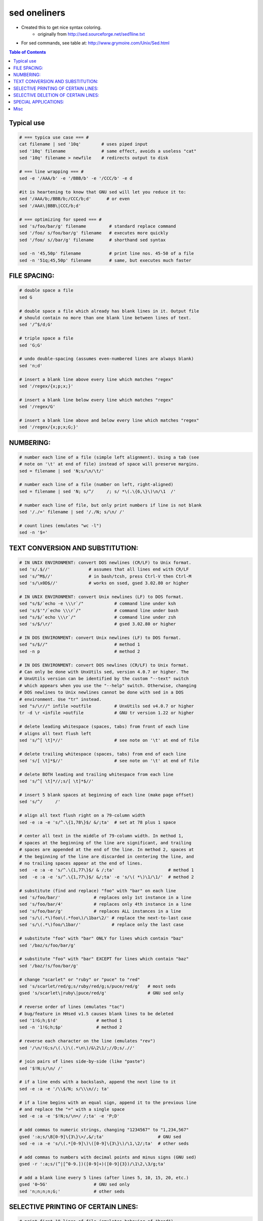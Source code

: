 sed oneliners
"""""""""""""
- Created this to get nice syntax coloring. 
    - originally from http://sed.sourceforge.net/sed1line.txt
- For sed commands, see table at: http://www.grymoire.com/Unix/Sed.html

.. contents:: **Table of Contents**
    :depth: 2
    
###############################################################################
Typical use
###############################################################################
.. code:: bash

    # === typica use case === #
    cat filename | sed '10q'        # uses piped input
    sed '10q' filename              # same effect, avoids a useless "cat"
    sed '10q' filename > newfile    # redirects output to disk

    # === line wrapping === #
    sed -e '/AAA/b' -e '/BBB/b' -e '/CCC/b' -e d
    
    #it is heartening to know that GNU sed will let you reduce it to:
    sed '/AAA/b;/BBB/b;/CCC/b;d'      # or even
    sed '/AAA\|BBB\|CCC/b;d'
    
    # === optimizing for speed === #
    sed 's/foo/bar/g' filename         # standard replace command
    sed '/foo/ s/foo/bar/g' filename   # executes more quickly
    sed '/foo/ s//bar/g' filename      # shorthand sed syntax

    sed -n '45,50p' filename           # print line nos. 45-50 of a file
    sed -n '51q;45,50p' filename       # same, but executes much faster

###############################################################################
    FILE SPACING:
###############################################################################


.. code:: bash

     # double space a file
     sed G

     # double space a file which already has blank lines in it. Output file
     # should contain no more than one blank line between lines of text.
     sed '/^$/d;G'

     # triple space a file
     sed 'G;G'

     # undo double-spacing (assumes even-numbered lines are always blank)
     sed 'n;d'

     # insert a blank line above every line which matches "regex"
     sed '/regex/{x;p;x;}'

     # insert a blank line below every line which matches "regex"
     sed '/regex/G'

     # insert a blank line above and below every line which matches "regex"
     sed '/regex/{x;p;x;G;}'


###############################################################################
    NUMBERING:
###############################################################################
.. code:: bash

     # number each line of a file (simple left alignment). Using a tab (see
     # note on '\t' at end of file) instead of space will preserve margins.
     sed = filename | sed 'N;s/\n/\t/'

     # number each line of a file (number on left, right-aligned)
     sed = filename | sed 'N; s/^/     /; s/ *\(.\{6,\}\)\n/\1  /'

     # number each line of file, but only print numbers if line is not blank
     sed '/./=' filename | sed '/./N; s/\n/ /'

     # count lines (emulates "wc -l")
     sed -n '$='

###############################################################################
    TEXT CONVERSION AND SUBSTITUTION:
###############################################################################

.. code:: bash

     # IN UNIX ENVIRONMENT: convert DOS newlines (CR/LF) to Unix format.
     sed 's/.$//'               # assumes that all lines end with CR/LF
     sed 's/^M$//'              # in bash/tcsh, press Ctrl-V then Ctrl-M
     sed 's/\x0D$//'            # works on ssed, gsed 3.02.80 or higher

     # IN UNIX ENVIRONMENT: convert Unix newlines (LF) to DOS format.
     sed "s/$/`echo -e \\\r`/"            # command line under ksh
     sed 's/$'"/`echo \\\r`/"             # command line under bash
     sed "s/$/`echo \\\r`/"               # command line under zsh
     sed 's/$/\r/'                        # gsed 3.02.80 or higher

     # IN DOS ENVIRONMENT: convert Unix newlines (LF) to DOS format.
     sed "s/$//"                          # method 1
     sed -n p                             # method 2

     # IN DOS ENVIRONMENT: convert DOS newlines (CR/LF) to Unix format.
     # Can only be done with UnxUtils sed, version 4.0.7 or higher. The
     # UnxUtils version can be identified by the custom "--text" switch
     # which appears when you use the "--help" switch. Otherwise, changing
     # DOS newlines to Unix newlines cannot be done with sed in a DOS
     # environment. Use "tr" instead.
     sed "s/\r//" infile >outfile         # UnxUtils sed v4.0.7 or higher
     tr -d \r <infile >outfile            # GNU tr version 1.22 or higher

     # delete leading whitespace (spaces, tabs) from front of each line
     # aligns all text flush left
     sed 's/^[ \t]*//'                    # see note on '\t' at end of file

     # delete trailing whitespace (spaces, tabs) from end of each line
     sed 's/[ \t]*$//'                    # see note on '\t' at end of file

     # delete BOTH leading and trailing whitespace from each line
     sed 's/^[ \t]*//;s/[ \t]*$//'

     # insert 5 blank spaces at beginning of each line (make page offset)
     sed 's/^/     /'

     # align all text flush right on a 79-column width
     sed -e :a -e 's/^.\{1,78\}$/ &/;ta'  # set at 78 plus 1 space

     # center all text in the middle of 79-column width. In method 1,
     # spaces at the beginning of the line are significant, and trailing
     # spaces are appended at the end of the line. In method 2, spaces at
     # the beginning of the line are discarded in centering the line, and
     # no trailing spaces appear at the end of lines.
     sed  -e :a -e 's/^.\{1,77\}$/ & /;ta'                     # method 1
     sed  -e :a -e 's/^.\{1,77\}$/ &/;ta' -e 's/\( *\)\1/\1/'  # method 2

     # substitute (find and replace) "foo" with "bar" on each line
     sed 's/foo/bar/'             # replaces only 1st instance in a line
     sed 's/foo/bar/4'            # replaces only 4th instance in a line
     sed 's/foo/bar/g'            # replaces ALL instances in a line
     sed 's/\(.*\)foo\(.*foo\)/\1bar\2/' # replace the next-to-last case
     sed 's/\(.*\)foo/\1bar/'            # replace only the last case

     # substitute "foo" with "bar" ONLY for lines which contain "baz"
     sed '/baz/s/foo/bar/g'

     # substitute "foo" with "bar" EXCEPT for lines which contain "baz"
     sed '/baz/!s/foo/bar/g'

     # change "scarlet" or "ruby" or "puce" to "red"
     sed 's/scarlet/red/g;s/ruby/red/g;s/puce/red/g'   # most seds
     gsed 's/scarlet\|ruby\|puce/red/g'                # GNU sed only

     # reverse order of lines (emulates "tac")
     # bug/feature in HHsed v1.5 causes blank lines to be deleted
     sed '1!G;h;$!d'               # method 1
     sed -n '1!G;h;$p'             # method 2

     # reverse each character on the line (emulates "rev")
     sed '/\n/!G;s/\(.\)\(.*\n\)/&\2\1/;//D;s/.//'

     # join pairs of lines side-by-side (like "paste")
     sed '$!N;s/\n/ /'

     # if a line ends with a backslash, append the next line to it
     sed -e :a -e '/\\$/N; s/\\\n//; ta'

     # if a line begins with an equal sign, append it to the previous line
     # and replace the "=" with a single space
     sed -e :a -e '$!N;s/\n=/ /;ta' -e 'P;D'

     # add commas to numeric strings, changing "1234567" to "1,234,567"
     gsed ':a;s/\B[0-9]\{3\}\>/,&/;ta'                     # GNU sed
     sed -e :a -e 's/\(.*[0-9]\)\([0-9]\{3\}\)/\1,\2/;ta'  # other seds

     # add commas to numbers with decimal points and minus signs (GNU sed)
     gsed -r ':a;s/(^|[^0-9.])([0-9]+)([0-9]{3})/\1\2,\3/g;ta'

     # add a blank line every 5 lines (after lines 5, 10, 15, 20, etc.)
     gsed '0~5G'                  # GNU sed only
     sed 'n;n;n;n;G;'             # other seds

###############################################################################
    SELECTIVE PRINTING OF CERTAIN LINES:
###############################################################################
.. code:: bash

     # print first 10 lines of file (emulates behavior of "head")
     sed 10q

     # print first line of file (emulates "head -1")
     sed q

     # print the last 10 lines of a file (emulates "tail")
     sed -e :a -e '$q;N;11,$D;ba'

     # print the last 2 lines of a file (emulates "tail -2")
     sed '$!N;$!D'

     # print the last line of a file (emulates "tail -1")
     sed '$!d'                    # method 1
     sed -n '$p'                  # method 2

     # print the next-to-the-last line of a file
     sed -e '$!{h;d;}' -e x              # for 1-line files, print blank line
     sed -e '1{$q;}' -e '$!{h;d;}' -e x  # for 1-line files, print the line
     sed -e '1{$d;}' -e '$!{h;d;}' -e x  # for 1-line files, print nothing

     # print only lines which match regular expression (emulates "grep")
     sed -n '/regexp/p'           # method 1
     sed '/regexp/!d'             # method 2

     # print only lines which do NOT match regexp (emulates "grep -v")
     sed -n '/regexp/!p'          # method 1, corresponds to above
     sed '/regexp/d'              # method 2, simpler syntax

     # print the line immediately before a regexp, but not the line
     # containing the regexp
     sed -n '/regexp/{g;1!p;};h'

     # print the line immediately after a regexp, but not the line
     # containing the regexp
     sed -n '/regexp/{n;p;}'

     # print 1 line of context before and after regexp, with line number
     # indicating where the regexp occurred (similar to "grep -A1 -B1")
     sed -n -e '/regexp/{=;x;1!p;g;$!N;p;D;}' -e h

     # grep for AAA and BBB and CCC (in any order)
     sed '/AAA/!d; /BBB/!d; /CCC/!d'

     # grep for AAA and BBB and CCC (in that order)
     sed '/AAA.*BBB.*CCC/!d'

     # grep for AAA or BBB or CCC (emulates "egrep")
     sed -e '/AAA/b' -e '/BBB/b' -e '/CCC/b' -e d    # most seds
     gsed '/AAA\|BBB\|CCC/!d'                        # GNU sed only

     # print paragraph if it contains AAA (blank lines separate paragraphs)
     # HHsed v1.5 must insert a 'G;' after 'x;' in the next 3 scripts below
     sed -e '/./{H;$!d;}' -e 'x;/AAA/!d;'

     # print paragraph if it contains AAA and BBB and CCC (in any order)
     sed -e '/./{H;$!d;}' -e 'x;/AAA/!d;/BBB/!d;/CCC/!d'

     # print paragraph if it contains AAA or BBB or CCC
     sed -e '/./{H;$!d;}' -e 'x;/AAA/b' -e '/BBB/b' -e '/CCC/b' -e d
     gsed '/./{H;$!d;};x;/AAA\|BBB\|CCC/b;d'         # GNU sed only

     # print only lines of 65 characters or longer
     sed -n '/^.\{65\}/p'

     # print only lines of less than 65 characters
     sed -n '/^.\{65\}/!p'        # method 1, corresponds to above
     sed '/^.\{65\}/d'            # method 2, simpler syntax

     # print section of file from regular expression to end of file
     sed -n '/regexp/,$p'

     # print section of file based on line numbers (lines 8-12, inclusive)
     sed -n '8,12p'               # method 1
     sed '8,12!d'                 # method 2

     # print line number 52
     sed -n '52p'                 # method 1
     sed '52!d'                   # method 2
     sed '52q;d'                  # method 3, efficient on large files

     # beginning at line 3, print every 7th line
     gsed -n '3~7p'               # GNU sed only
     sed -n '3,${p;n;n;n;n;n;n;}' # other seds

     # print section of file between two regular expressions (inclusive)
     sed -n '/Iowa/,/Montana/p'             # case sensitive

###############################################################################
    SELECTIVE DELETION OF CERTAIN LINES:
###############################################################################
.. code:: bash

     # print all of file EXCEPT section between 2 regular expressions
     sed '/Iowa/,/Montana/d'

     # delete duplicate, consecutive lines from a file (emulates "uniq").
     # First line in a set of duplicate lines is kept, rest are deleted.
     sed '$!N; /^\(.*\)\n\1$/!P; D'

     # delete duplicate, nonconsecutive lines from a file. Beware not to
     # overflow the buffer size of the hold space, or else use GNU sed.
     sed -n 'G; s/\n/&&/; /^\([ -~]*\n\).*\n\1/d; s/\n//; h; P'

     # delete all lines except duplicate lines (emulates "uniq -d").
     sed '$!N; s/^\(.*\)\n\1$/\1/; t; D'

     # delete the first 10 lines of a file
     sed '1,10d'

     # delete the last line of a file
     sed '$d'

     # delete the last 2 lines of a file
     sed 'N;$!P;$!D;$d'

     # delete the last 10 lines of a file
     sed -e :a -e '$d;N;2,10ba' -e 'P;D'   # method 1
     sed -n -e :a -e '1,10!{P;N;D;};N;ba'  # method 2

     # delete every 8th line
     gsed '0~8d'                           # GNU sed only
     sed 'n;n;n;n;n;n;n;d;'                # other seds

     # delete lines matching pattern
     sed '/pattern/d'

     # delete ALL blank lines from a file (same as "grep '.' ")
     sed '/^$/d'                           # method 1
     sed '/./!d'                           # method 2

     # delete all CONSECUTIVE blank lines from file except the first; also
     # deletes all blank lines from top and end of file (emulates "cat -s")
     sed '/./,/^$/!d'          # method 1, allows 0 blanks at top, 1 at EOF
     sed '/^$/N;/\n$/D'        # method 2, allows 1 blank at top, 0 at EOF

     # delete all CONSECUTIVE blank lines from file except the first 2:
     sed '/^$/N;/\n$/N;//D'

     # delete all leading blank lines at top of file
     sed '/./,$!d'

     # delete all trailing blank lines at end of file
     sed -e :a -e '/^\n*$/{$d;N;ba' -e '}'  # works on all seds
     sed -e :a -e '/^\n*$/N;/\n$/ba'        # ditto, except for gsed 3.02.*

     # delete the last line of each paragraph
     sed -n '/^$/{p;h;};/./{x;/./p;}'

###############################################################################
    SPECIAL APPLICATIONS:
###############################################################################
.. code:: bash

     # remove nroff overstrikes (char, backspace) from man pages. The 'echo'
     # command may need an -e switch if you use Unix System V or bash shell.
     sed "s/.`echo \\\b`//g"    # double quotes required for Unix environment
     sed 's/.^H//g'             # in bash/tcsh, press Ctrl-V and then Ctrl-H
     sed 's/.\x08//g'           # hex expression for sed 1.5, GNU sed, ssed

     # get Usenet/e-mail message header
     sed '/^$/q'                # deletes everything after first blank line

     # get Usenet/e-mail message body
     sed '1,/^$/d'              # deletes everything up to first blank line

     # get Subject header, but remove initial "Subject: " portion
     sed '/^Subject: */!d; s///;q'

     # get return address header
     sed '/^Reply-To:/q; /^From:/h; /./d;g;q'

     # parse out the address proper. Pulls out the e-mail address by itself
     # from the 1-line return address header (see preceding script)
     sed 's/ *(.*)//; s/>.*//; s/.*[:<] *//'

     # add a leading angle bracket and space to each line (quote a message)
     sed 's/^/> /'

     # delete leading angle bracket & space from each line (unquote a message)
     sed 's/^> //'

     # remove most HTML tags (accommodates multiple-line tags)
     sed -e :a -e 's/<[^>]*>//g;/</N;//ba'

     # extract multi-part uuencoded binaries, removing extraneous header
     # info, so that only the uuencoded portion remains. Files passed to
     # sed must be passed in the proper order. Version 1 can be entered
     # from the command line; version 2 can be made into an executable
     # Unix shell script. (Modified from a script by Rahul Dhesi.)
     sed '/^end/,/^begin/d' file1 file2 ... fileX | uudecode   # vers. 1
     sed '/^end/,/^begin/d' "$@" | uudecode                    # vers. 2

     # sort paragraphs of file alphabetically. Paragraphs are separated by blank
     # lines. GNU sed uses \v for vertical tab, or any unique char will do.
     sed '/./{H;d;};x;s/\n/={NL}=/g' file | sort | sed '1s/={NL}=//;s/={NL}=/\n/g'
     gsed '/./{H;d};x;y/\n/\v/' file | sort | sed '1s/\v//;y/\v/\n/'

     # zip up each .TXT file individually, deleting the source file and
     # setting the name of each .ZIP file to the basename of the .TXT file
     # (under DOS: the "dir /b" switch returns bare filenames in all caps).
     echo @echo off >zipup.bat
     dir /b *.txt | sed "s/^\(.*\)\.TXT/pkzip -mo \1 \1.TXT/" >>zipup.bat



###############################################################################
Misc
###############################################################################
.. code::

    TYPICAL USE: Sed takes one or more editing commands and applies all of
    them, in sequence, to each line of input. After all the commands have
    been applied to the first input line, that line is output and a second
    input line is taken for processing, and the cycle repeats. The
    preceding examples assume that input comes from the standard input
    device (i.e, the console, normally this will be piped input). One or
    more filenames can be appended to the command line if the input does
    not come from stdin. Output is sent to stdout (the screen). Thus:

     cat filename | sed '10q'        # uses piped input
     sed '10q' filename              # same effect, avoids a useless "cat"
     sed '10q' filename > newfile    # redirects output to disk

    For additional syntax instructions, including the way to apply editing
    commands from a disk file instead of the command line, consult "sed &
    awk, 2nd Edition," by Dale Dougherty and Arnold Robbins (O'Reilly,
    1997; http://www.ora.com), "UNIX Text Processing," by Dale Dougherty
    and Tim O'Reilly (Hayden Books, 1987) or the tutorials by Mike Arst
    distributed in U-SEDIT2.ZIP (many sites). To fully exploit the power
    of sed, one must understand "regular expressions." For this, see
    "Mastering Regular Expressions" by Jeffrey Friedl (O'Reilly, 1997).
    The manual ("man") pages on Unix systems may be helpful (try "man
    sed", "man regexp", or the subsection on regular expressions in "man
    ed"), but man pages are notoriously difficult. They are not written to
    teach sed use or regexps to first-time users, but as a reference text
    for those already acquainted with these tools.

    QUOTING SYNTAX: The preceding examples use single quotes ('...')
    instead of double quotes ("...") to enclose editing commands, since
    sed is typically used on a Unix platform. Single quotes prevent the
    Unix shell from intrepreting the dollar sign ($) and backquotes
    (`...`), which are expanded by the shell if they are enclosed in
    double quotes. Users of the "csh" shell and derivatives will also need
    to quote the exclamation mark (!) with the backslash (i.e., \!) to
    properly run the examples listed above, even within single quotes.
    Versions of sed written for DOS invariably require double quotes
    ("...") instead of single quotes to enclose editing commands.

    USE OF '\t' IN SED SCRIPTS: For clarity in documentation, we have used
    the expression '\t' to indicate a tab character (0x09) in the scripts.
    However, most versions of sed do not recognize the '\t' abbreviation,
    so when typing these scripts from the command line, you should press
    the TAB key instead. '\t' is supported as a regular expression
    metacharacter in awk, perl, and HHsed, sedmod, and GNU sed v3.02.80.

    VERSIONS OF SED: Versions of sed do differ, and some slight syntax
    variation is to be expected. In particular, most do not support the
    use of labels (:name) or branch instructions (b,t) within editing
    commands, except at the end of those commands. We have used the syntax
    which will be portable to most users of sed, even though the popular
    GNU versions of sed allow a more succinct syntax. When the reader sees
    a fairly long command such as this:

       sed -e '/AAA/b' -e '/BBB/b' -e '/CCC/b' -e d

    it is heartening to know that GNU sed will let you reduce it to:

       sed '/AAA/b;/BBB/b;/CCC/b;d'      # or even
       sed '/AAA\|BBB\|CCC/b;d'

    In addition, remember that while many versions of sed accept a command
    like "/one/ s/RE1/RE2/", some do NOT allow "/one/! s/RE1/RE2/", which
    contains space before the 's'. Omit the space when typing the command.

    OPTIMIZING FOR SPEED: If execution speed needs to be increased (due to
    large input files or slow processors or hard disks), substitution will
    be executed more quickly if the "find" expression is specified before
    giving the "s/.../.../" instruction. Thus:

       sed 's/foo/bar/g' filename         # standard replace command
       sed '/foo/ s/foo/bar/g' filename   # executes more quickly
       sed '/foo/ s//bar/g' filename      # shorthand sed syntax

    On line selection or deletion in which you only need to output lines
    from the first part of the file, a "quit" command (q) in the script
    will drastically reduce processing time for large files. Thus:

       sed -n '45,50p' filename           # print line nos. 45-50 of a file
       sed -n '51q;45,50p' filename       # same, but executes much faster

    If you have any additional scripts to contribute or if you find errors
    in this document, please send e-mail to the compiler. Indicate the
    version of sed you used, the operating system it was compiled for, and
    the nature of the problem. To qualify as a one-liner, the command line
    must be 65 characters or less. Various scripts in this file have been
    written or contributed by:

     Al Aab                   # founder of "seders" list
     Edgar Allen              # various
     Yiorgos Adamopoulos      # various
     Dale Dougherty           # author of "sed & awk"
     Carlos Duarte            # author of "do it with sed"
     Eric Pement              # author of this document
     Ken Pizzini              # author of GNU sed v3.02
     S.G. Ravenhall           # great de-html script
     Greg Ubben               # many contributions & much help
    -------------------------------------------------------------------------

